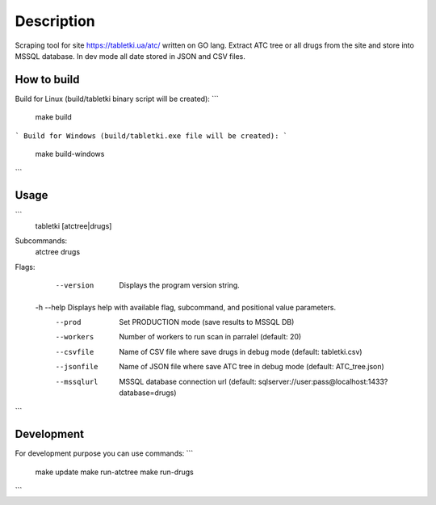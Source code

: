 Description
===========

Scraping tool for site https://tabletki.ua/atc/ written on GO lang.
Extract ATC tree or all drugs from the site and store into MSSQL database.
In dev mode all date stored in JSON and CSV files.

How to build
------------
Build for Linux (build/tabletki binary script will be created):
```
    make build
```
Build for Windows (build/tabletki.exe file will be created):
```
    make build-windows
```

Usage
-----
```
    tabletki [atctree|drugs]

Subcommands:
    atctree
    drugs

Flags:
       --version  Displays the program version string.
    -h --help  Displays help with available flag, subcommand, and positional value parameters.
       --prod  Set PRODUCTION mode (save results to MSSQL DB)
       --workers  Number of workers to run scan in parralel (default: 20)
       --csvfile  Name of CSV file where save drugs in debug mode (default: tabletki.csv)
       --jsonfile  Name of JSON file where save ATC tree in debug mode (default: ATC_tree.json)
       --mssqlurl  MSSQL database connection url (default: sqlserver://user:pass@localhost:1433?database=drugs)

```

Development
-----------
For development purpose you can use commands:
```
    make update
    make run-atctree
    make run-drugs
```
